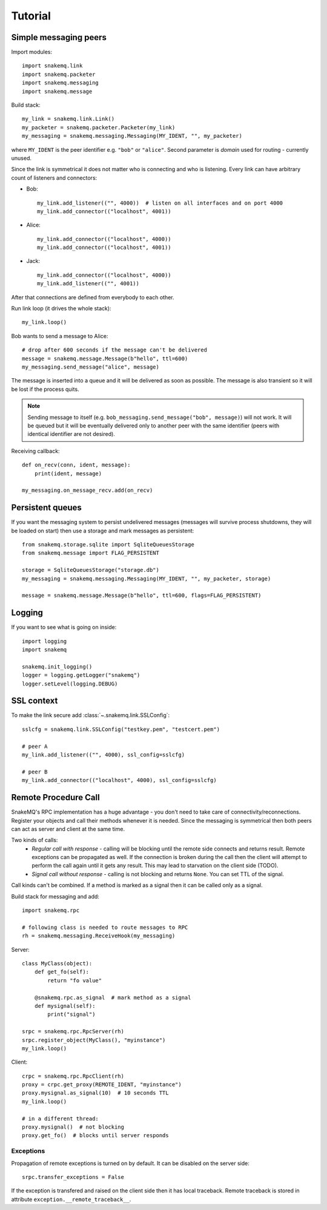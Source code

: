 Tutorial
========

----------------------
Simple messaging peers
----------------------
Import modules::

  import snakemq.link
  import snakemq.packeter
  import snakemq.messaging
  import snakemq.message

Build stack::
    
  my_link = snakemq.link.Link()
  my_packeter = snakemq.packeter.Packeter(my_link)
  my_messaging = snakemq.messaging.Messaging(MY_IDENT, "", my_packeter)

where ``MY_IDENT`` is the peer identifier e.g. ``"bob"`` or ``"alice"``. Second parameter is *domain* used for routing - currently unused.

Since the link is symmetrical it does not matter who is connecting and who is listening. Every link can have arbitrary count of listeners and connectors:
  
* Bob::

    my_link.add_listener(("", 4000))  # listen on all interfaces and on port 4000
    my_link.add_connector(("localhost", 4001))

* Alice::

    my_link.add_connector(("localhost", 4000))
    my_link.add_connector(("localhost", 4001))

* Jack::

    my_link.add_connector(("localhost", 4000))
    my_link.add_listener(("", 4001))

After that connections are defined from everybody to each other.

Run link loop (it drives the whole stack)::

  my_link.loop()

Bob wants to send a message to Alice::

  # drop after 600 seconds if the message can't be delivered
  message = snakemq.message.Message(b"hello", ttl=600)
  my_messaging.send_message("alice", message)

The message is inserted into a queue and it will be delivered as soon as
possible. The message is also transient so it will be lost if the process quits.

.. note::
   Sending message to itself (e.g. ``bob_messaging.send_message("bob",
   message)``) will not work. It will be queued but it will be eventually
   delivered only to another peer with the same identifier (peers with
   identical identifier are not desired).

Receiving callback::

  def on_recv(conn, ident, message):
      print(ident, message)

  my_messaging.on_message_recv.add(on_recv)

-----------------
Persistent queues
-----------------
If you want the messaging system to persist undelivered messages (messages will
survive process shutdowns, they will be loaded on start) then use a storage and mark
messages as persistent::

  from snakemq.storage.sqlite import SqliteQueuesStorage
  from snakemq.message import FLAG_PERSISTENT

  storage = SqliteQueuesStorage("storage.db")
  my_messaging = snakemq.messaging.Messaging(MY_IDENT, "", my_packeter, storage)

  message = snakemq.message.Message(b"hello", ttl=600, flags=FLAG_PERSISTENT)

-------
Logging
-------
If you want to see what is going on inside::

  import logging
  import snakemq

  snakemq.init_logging()
  logger = logging.getLogger("snakemq")
  logger.setLevel(logging.DEBUG)

-----------
SSL context
-----------
To make the link secure add :class:`~.snakemq.link.SSLConfig`::

  sslcfg = snakemq.link.SSLConfig("testkey.pem", "testcert.pem")

  # peer A
  my_link.add_listener(("", 4000), ssl_config=sslcfg)

  # peer B
  my_link.add_connector(("localhost", 4000), ssl_config=sslcfg)

---------------------
Remote Procedure Call
---------------------
SnakeMQ's RPC implementation has a huge advantage - you don't need to take care
of connectivity/reconnections. Register your objects and call their
methods whenever it is needed. Since the messaging is symmetrical then both
peers can act as server and client at the same time.

Two kinds of calls:
  - `Regular call with response` - calling will be blocking until the remote
    side connects and returns result. Remote exceptions can be propagated as well.
    If the connection is broken during the call then the client will attempt to
    perform the call again until it gets any result. This may lead to
    starvation on the client side (TODO).
  - `Signal call without response` - calling is not blocking and returns
    ``None``. You can set TTL of the signal.

Call kinds can't be combined. If a method is marked as a signal then it can be
called only as a signal.

Build stack for messaging and add::

    import snakemq.rpc

    # following class is needed to route messages to RPC
    rh = snakemq.messaging.ReceiveHook(my_messaging)

Server::

    class MyClass(object):
        def get_fo(self):
            return "fo value"

        @snakemq.rpc.as_signal  # mark method as a signal
        def mysignal(self):
            print("signal")

    srpc = snakemq.rpc.RpcServer(rh)
    srpc.register_object(MyClass(), "myinstance")
    my_link.loop()

Client::

    crpc = snakemq.rpc.RpcClient(rh)
    proxy = crpc.get_proxy(REMOTE_IDENT, "myinstance")
    proxy.mysignal.as_signal(10)  # 10 seconds TTL
    my_link.loop()

    # in a different thread:
    proxy.mysignal()  # not blocking
    proxy.get_fo()  # blocks until server responds

Exceptions
----------
Propagation of remote exceptions is turned on by default. It can be disabled on
the server side::

    srpc.transfer_exceptions = False

If the exception is transfered and raised on the client side then it has local
traceback. Remote traceback is stored in attribute
``exception.__remote_traceback__``.
